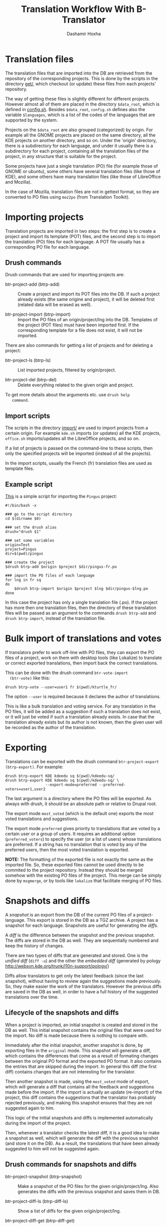 #+OPTIONS: num:nil toc:t ^:nil f:nil TeX:nil LaTeX:nil
#+STYLE: <link href="org-info.css" rel="stylesheet" type="text/css"/>

#+AUTHOR: Dashamir Hoxha
#+EMAIL: dashohoxha@gmail.com

#+TITLE: Translation Workflow With B-Translator


* Translation files

  The translation files that are imported into the DB are retrieved
  from the repository of the corresponding projects. This is done by
  the scripts in the directory [[https://github.com/B-Translator/btr_server/tree/master/modules/custom/btrCore/data/get][get/]], which checkout (or update)
  these files from each projects' repository.

  The way of getting these files is slightly different for different
  projects. However almost all of them are placed in the directory
  =$data_root=, which is defined in [[https://github.com/B-Translator/btr_server/blob/master/modules/custom/btrCore/data/config.sh][config.sh]]. Besides =$data_root=,
  ~config.sh~ defines also the variable =$languages=, which is a list
  of the codes of the languages that are supported by the system.

  Projects on the =$data_root= are also grouped (categorized) by
  origin. For example all the GNOME projects are placed on the same
  directory, all the KDE projects on another directory, and so on.
  Under the 'origin' directory, there is a subdirectory for each
  language, and under it usually there is a subdirectory for each
  project, containing all the translation files of the project, in any
  structure that is suitable for the project.

  Some projects have just a single translation (PO) file (for example
  those of GNOME or ubuntu), some others have several translation
  files (like those of KDE), and some others have many translation
  files (like those of LibreOffice and Mozilla).

  In the case of Mozilla, translation files are not in gettext format,
  so they are converted to PO files using ~moz2po~ (from Translation
  Toolkit).


* Importing projects

  Translation projects are imported in two steps: the first step is to
  create a project and import its template (POT) files, and the second
  step is to import the translation (PO) files for each language. A
  POT file usually has a corresponding PO file for each language.

** Drush commands

   Drush commands that are used for importing projects are:

   - btr-project-add (btrp-add) :: Create a project and import its POT
        files into the DB. If such a project already exists (the same
        origine and project), it will be deleted first (related data
        will be erased as well).

   - btr-project-import (btrp-import) :: Import the PO files of an
        origin/project/lng into the DB. Templates of the project (POT
        files) must have been imported first. If the corresponding
        template for a file does not exist, it will not be imported.

   There are also commands for getting a list of projects and for
   deleting a project:

   - btr-project-ls (btrp-ls) :: List imported projects, filtered by
        origin/project.

   - btr-project-del (btrp-del) :: Delete everything related to the
        given origin and project.

   To get more details about the arguments etc. use =drush help
   command=.

** Import scripts

   The scripts in the directory [[https://github.com/B-Translator/btr_server/tree/master/modules/custom/btrCore/data/import][import/]] are used to import projects
   from a certain origin. For example ~kde.sh~ imports (or updates)
   all the KDE projects, ~office.sh~ imports/updates all the
   LibreOffice projects, and so on.

   If a list of projects is passed on the command-line to these
   scripts, then only the specified projects will be imported (instead
   of all the projects).

   In the import scripts, usually the French (fr) translation files
   are used as template files.

** Example script

   [[https://github.com/B-Translator/btr_server/blob/master/modules/custom/btrCore/data/import/pingus.sh][This]] is a simple script for importing the =Pingus= project:
   #+BEGIN_EXAMPLE
   #!/bin/bash -x

   ### go to the script directory
   cd $(dirname $0)

   ### set the drush alias
   drush="drush $1"

   ### set some variables
   origin=Test
   project=Pingus
   dir=$(pwd)/pingus

   ### create the project
   $drush btrp-add $origin $project $dir/pingus-fr.po

   ### import the PO files of each language
   for lng in fr sq
   do
       $drush btrp-import $origin $project $lng $dir/pingus-$lng.po
   done
   #+END_EXAMPLE

   In this case the project has only a single translation file
   (.po). If the project has more then one translation files, then the
   directory of these translation files will be passed as an argument
   to the commands =drush btrp-add= and =drush btrp-import=, instead
   of the translation file.

* Bulk import of translations and votes

  If translators prefer to work off-line with PO files, they can
  export the PO files of a project, work on them with desktop tools
  (like Lokalize) to translate or correct exported translations, then
  import back the correct translations.

  This can be done with the drush command =btr-vote-import
  (btr-vote)= like this:
  #+BEGIN_EXAMPLE
  drush btrp-vote --user=user1 fr $(pwd)/kturtle_fr/
  #+END_EXAMPLE

  The option =--user= is required because it declares the author of
  translations.

  This is like a bulk translation and voting service. For any
  translation in the PO files, it will be added as a suggestion if
  such a translation does not exist, or it will just be voted if such
  a translation already exists. In case that the translation already
  exists but its author is not known, then the given user will be
  recorded as the author of the translation.


* Exporting

  Translations can be exported with the drush command
  =btr-project-export (btrp-export)=. For example:
  #+BEGIN_EXAMPLE
  drush btrp-export KDE kdeedu sq $(pwd)/kdeedu-sq/
  drush btrp-export KDE kdeedu sq $(pwd)/kdeedu-sq/ \
                    --export-mode=preferred --preferred-voters=user1,user2
  #+END_EXAMPLE

  The last argument is a directory where the PO files will be
  exported. As always with drush, it should be an absolute path or
  relative to Drupal root.

  The export mode =most_voted= (which is the default one) exports the
  most voted translations and suggestions.

  The export mode =preferred= gives priority to translations that are
  voted by a certain user or a group of users. It requires an
  additional option (=preferred_voters=) to specify the user (or a
  list of users) whose translations are preferred. If a string has no
  translation that is voted by any of the preferred users, then the
  most voted translation is exported.

  *NOTE:* The formatting of the exported file is not exactly the same
  as the imported file. So, these exported files cannot be used
  directly to be commited to the project repository. Instead they
  should be merged somehow with the existing PO files of the
  project. This merge can be simply done by ~msgmerge~, or by tools
  like ~lokalize~ that facilitate merging of PO files.

* Snapshots and diffs

  A /snapshot/ is an export from the DB of the current PO files of a
  project-language. This export is stored in the DB as a TGZ
  archive. A project has a snapshot for each language. Snapshots are
  useful for generating the /diffs/.

  A /diff/ is the difference between the snapshot and the previous
  snapshot. The diffs are stored in the DB as well. They are
  sequentially numbered and keep the history of changes.

  There are two types of diffs that are generated and stored. One is
  the /unified diff/ (=diff -u=) and the other the /embedded diff/
  (generated by pology
  [[http://websvn.kde.org/trunk/l10n-support/pology/]])

  Diffs allow translators to get only the latest feedback (since the
  last snapshot), without having to review again the suggestions made
  previously. So, they make easier the work of the translators.
  However the previous diffs are saved in the DB as well, in order to
  have a full history of the suggested translations over the time.

** Lifecycle of the snapshots and diffs

   When a project is imported, an initial snapshot is created and
   stored in the DB as well. This initial snapshot contains the
   original files that were used for the import. No diff is made
   because there is nothing to compare with.

   Immediately after the initial snapshot, another snapshot is done,
   by exporting files in the =original= mode. This snapshot will
   generate a diff, which contains the differences that come as a
   result of formating changes between the original PO format and the
   exported PO format. It also contains the entries that are skipped
   during the import. In general this diff (the first diff) contains
   changes that are not interesting for the translator.

   Then another snapshot is made, using the =most_voted= mode of
   export, which will generate a diff that contains all the feedback
   and suggestions made before the import. If the import is actually
   an update (re-import) of the project, this diff contains the
   suggestions that the translator has probably rejected previously,
   and making this snapshot ensures that they are not suggested again
   to him.

   This logic of the initial snapshots and diffs is implemented
   automatically during the import of the project.

   Then, whenever a translator checks the latest diff, it is a good
   idea to make a snapshot as well, which will generate the diff with
   the previous snapshot (and store it on the DB). As a result, the
   translations that have been already suggested to him will not be
   suggested again.

** Drush commands for snapshots and diffs

   - btr-project-snapshot (btrp-snapshot) :: Make a snapshot of the PO
        files for the given origin/project/lng.  Also generates the
        diffs with the previous snapshot and saves them in DB.

   - btr-project-diff-ls (btrp-diff-ls) :: Show a list of diffs for
        the given origin/project/lng.

   - btr-project-diff-get (btrp-diff-get) :: Get the content of the
        specified diff.

   - btr-project-diff (btrp-diff) :: Find differencies between the
        last snapshot and the current state of the project.

   To get more details about the arguments etc. use =drush help command=.

** Getting diffs from the web (wget_diff.sh)

   A script [[https://github.com/B-Translator/btr_server/blob/master/modules/custom/btrCore/data/utils/wget-diffs.sh][like this]] can be used by the translators to get the diffs of the
   projects from the server, through the REST API.

   #+BEGIN_EXAMPLE
   $ utils/wget-diffs.sh

   Usage: utils/wget-diffs.sh origin project lng [nr]

       Get the diffs of a project using wget and the REST API.
       If 'nr' is missing, then the list of diffs will be retrieved instead.
       If 'nr' is '-', then the latest diffs (since the last snapshot)
       will be computed and returned (it will take longer to execute, since
       the diffs are calculated on the fly).

   Examples:
       utils/wget-diffs.sh KDE kdelibs sq
       utils/wget-diffs.sh KDE kdelibs sq 1
       utils/wget-diffs.sh KDE kdelibs sq 2
       utils/wget-diffs.sh KDE kdelibs sq -

   #+END_EXAMPLE
